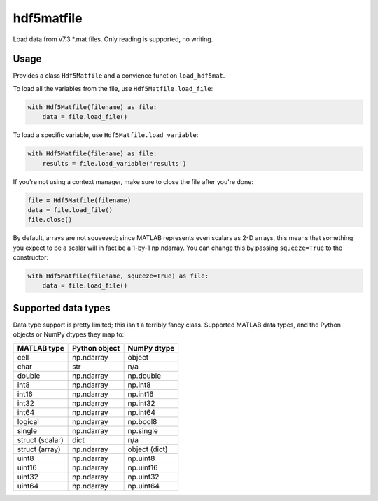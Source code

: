 hdf5matfile
===========

Load data from v7.3 \*.mat files. Only reading is supported, no writing.


Usage
-----

Provides a class ``Hdf5Matfile`` and a convience function ``load_hdf5mat``.

To load all the variables from the file, use ``Hdf5Matfile.load_file``:

.. code:: python

    with Hdf5Matfile(filename) as file:
        data = file.load_file()

To load a specific variable, use ``Hdf5Matfile.load_variable``:

.. code:: python

    with Hdf5Matfile(filename) as file:
        results = file.load_variable('results')

If you're not using a context manager, make sure to close the file after
you're done:

.. code:: python

    file = Hdf5Matfile(filename)
    data = file.load_file()
    file.close()

By default, arrays are not squeezed; since MATLAB represents even scalars
as 2-D arrays, this means that something you expect to be a scalar will in
fact be a 1-by-1 np.ndarray. You can change this by passing ``squeeze=True``
to the constructor:

.. code:: python

    with Hdf5Matfile(filename, squeeze=True) as file:
        data = file.load_file()


Supported data types
--------------------

Data type support is pretty limited; this isn't a terribly fancy class.
Supported MATLAB data types, and the Python objects or NumPy dtypes they map
to:

===============  =============  =============
  MATLAB type    Python object   NumPy dtype
===============  =============  =============
cell             np.ndarray     object
char             str            n/a
double           np.ndarray     np.double
int8             np.ndarray     np.int8
int16            np.ndarray     np.int16
int32            np.ndarray     np.int32
int64            np.ndarray     np.int64
logical          np.ndarray     np.bool8
single           np.ndarray     np.single
struct (scalar)  dict           n/a
struct (array)   np.ndarray     object (dict)
uint8            np.ndarray     np.uint8
uint16           np.ndarray     np.uint16
uint32           np.ndarray     np.uint32
uint64           np.ndarray     np.uint64
===============  =============  =============
